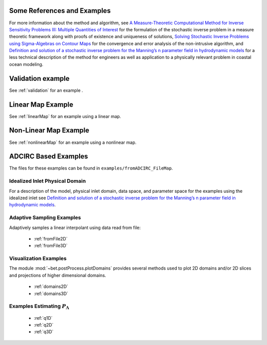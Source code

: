 
=======================================
Some References and Examples
=======================================

For more information about the method and algorithm, see `A Measure-Theoretic
Computational Method for Inverse Sensitivity Problems III: Multiple Quantities of Interest 
<http://dx.doi.org/10.1137/130930406>`_ for the formulation of the stochastic
inverse problem in a measure theoretic framework along with proofs of existence
and uniqueness of solutions, `Solving Stochastic Inverse Problems using Sigma-Algebras on Contour Maps 
<http://arxiv.org/abs/1407.3851>`_ for the convergence 
and error analysis of the non-intrusive algorithm, and
`Definition and solution of a stochastic inverse problem for the Manning’s n parameter field in 
hydrodynamic models <http://dx.doi.org/10.1016/j.advwatres.2015.01.011>`_ for a less technical description
of the method for engineers as well as application to a physically relevant problem
in coastal ocean modeling. 


=======================================
Validation example
=======================================

See :ref:`validation` for an example .


=======================================
Linear Map Example
=======================================

See :ref:`linearMap` for an example using a linear map.

=======================================
Non-Linear Map Example
=======================================

See :ref:`nonlinearMap` for an example using a nonlinear map.

==============================================
ADCIRC Based Examples
==============================================

The files for these examples can be found in ``examples/fromADCIRC_FileMap``.


Idealized Inlet Physical Domain
~~~~~~~~~~~~~~~~~~~~~~~~~~~~~~~

For a description of the model, physical inlet domain, data space, and parameter
space for the examples using the idealized inlet see `Definition and solution
of a stochastic inverse problem for the Manning’s n parameter field in
hydrodynamic models <http://dx.doi.org/10.1016/j.advwatres.2015.01.011>`_.


Adaptive Sampling Examples
~~~~~~~~~~~~~~~~~~~~~~~~~~

Adaptively samples a linear interpolant using data read from file:

    * :ref:`fromFile2D`
    * :ref:`fromFile3D`

Visualization Examples
~~~~~~~~~~~~~~~~~~~~~~

The module :mod:`~bet.postProcess.plotDomains` provides several methods used to
plot 2D domains and/or 2D slices and projections of higher dimensional domains.

    * :ref:`domains2D`
    * :ref:`domains3D`

Examples Estimating :math:`P_\Lambda`
~~~~~~~~~~~~~~~~~~~~~~~~~~~~~~~~~~~~~

    * :ref:`q1D`
    * :ref:`q2D`
    * :ref:`q3D`
